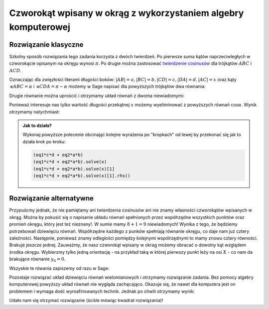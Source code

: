 .. _matura2015_r10.rst:

Czworokąt wpisany w okrąg z wykorzystaniem algebry komputerowej
---------------------------------------------------------------

.. image:: matura2015/matura2015_r10.png
   :align: center


Rozwiązanie klasyczne
=====================

Szkolny sposób rozwiązania tego zadania korzysta z dwóch twierdzeń. Po
pierwsze suma kątów naprzeciwległych w czworokącie opisanym na okręgu
wynosi :math:`\pi`. Po drugie można zastosować `twierdzenie cosinusów
<https://pl.wikipedia.org/wiki/Twierdzenie_cosinus%C3%B3w>`_ dla
trójkątów :math:`ABC` i :math:`ACD`. 

Oznaczając dla zwięzłości literami długości boków:
:math:`|AB|=a,|BC|=b,|CD|=c,|DA|=d,|AC|=x` oraz kąty
:math:`\sphericalangle ABC=\alpha` i :math:`\sphericalangle
CDA=\pi-\alpha` możemy w Sage napisać dla powyższych trójkątów dwa
równania:


.. sagecellserver::

   var('a,b,alpha,c,d,x')
   eq1 = a^2 + b^2 - 2*a*b*cos(alpha) == x^2 
   eq2 = c^2 + d^2 - 2*c*d*cos(pi-alpha) == x^2
   table([[eq1],[eq2]])


.. only:: latex

    Otrzymujemy: 

      - :math:`-2 \, a b \cos\left(\alpha\right) + a^{2} + b^{2} = x^{2}`
      - :math:`-2 \, c d \cos\left(\pi - \alpha\right) + c^{2} + d^{2} = x^{2}`


Drugie równanie można uprościć i otrzymamy układ równań z dwoma
niewiadomymi:

.. sagecellserver::

   eq2 = eq2.simplify()
   table([[eq1],[eq2]])

.. only:: latex

    Otrzymujemy: 

      - :math:`-2 \, a b \cos\left(\alpha\right) + a^{2} + b^{2} = x^{2}`
      - :math:`2 \, c d \cos\left(\alpha\right) + c^{2} + d^{2} = x^{2}`



Ponieważ interesuje nas tylko wartość długości przekątnej :math:`x`
możemy wyeliminować z powyższych równań :math:`\cos \alpha`. Wynik
otrzymamy natychmiast:

.. sagecellserver::

   (eq1*c*d + eq2*a*b).solve(x)[1].rhs().subs({a:2,b:3,c:4,d:5})


.. only:: latex

    Otrzymujemy: `sqrt(253/13)`



.. admonition:: Jak to działa?

   Wykonaj powyższe polecenie obcinająć kolejne wyrażenia po
   "kropkach" od lewej by przekonać się jak to działa krok po kroku:

   .. code:: python 
  
      (eq1*c*d + eq2*a*b)
      (eq1*c*d + eq2*a*b).solve(x)
      (eq1*c*d + eq2*a*b).solve(x)[1]
      (eq1*c*d + eq2*a*b).solve(x)[1].rhs()




Rozwiązanie alternatywne
========================

Przypuścmy jednak, że nie pamiętamy ani twierdzenia cosinusów ani nie
znamy własności czworokątów wpisanych w okrąg. Można by pokusić się o
napisanie układu równań spełnionych przez współrzędne wszystkich
punktów oraz promień okręgu, który jest też nieznany!. W sumie mamy
:math:`8+1=9` niewiadomych! Wynika z tego, że będziemy potrzebowali
dziewięciu równań. Współrzędne każdego z punków spełniają równanie
okręgu, co daje nam już cztery zależności. Następnie, ponieważ znamy
odleglości pomiędzy kolejnymi wspólrzędnymi to mamy znowu cztery
równości. Brakuje jeszcze jednej. Zauważmy, że nasz czworokąt wpisany
w okrag możemy obracać o dowolny kąt względem środka okręgu. Wybierzmy
tylko jedną orientację - na przykład taką w której pierwszy punkt leży
na osi :math:`X` - co nam da brakujące równanie :math:`y_0=0`. 

Wszyskie te rówania zapiszemy od razu w Sage:

.. sagecellserver::

   var('r,x0,y0,x1,y1,x2,y2,x3,y3')
   eqs=[x0^2+y0^2==r^2,\
    x1^2+y1^2==r^2,\
    x2^2+y2^2==r^2,\
    x3^2+y3^2==r^2,\
    (x1-x0)^2+(y1-y0)^2==2^2,\
    (x2-x1)^2+(y2-y1)^2==3^2,\
    (x3-x2)^2+(y3-y2)^2==4^2,\
    (x0-x3)^2+(y0-y3)^2==5^2,\
    y0==0]

   table(list(enumerate(eqs)))


.. only:: latex

    Otrzymujemy:

       - :math:` x_{0}^{2} + y_{0}^{2} = r^{2} `,
       - :math:` x_{1}^{2} + y_{1}^{2} = r^{2} `,
       - :math:` x_{2}^{2} + y_{2}^{2} = r^{2} `,
       - :math:` x_{3}^{2} + y_{3}^{2} = r^{2} `,
       - :math:` {\left(x_{0} - x_{1}\right)}^{2} + {\left(y_{0} - y_{1}\right)}^{2} = 4 `,
       - :math:` {\left(x_{1} - x_{2}\right)}^{2} + {\left(y_{1} - y_{2}\right)}^{2} = 9 `,
       - :math:` {\left(x_{2} - x_{3}\right)}^{2} + {\left(y_{2} - y_{3}\right)}^{2} = 16 `,
       - :math:` {\left(x_{0} - x_{3}\right)}^{2} + {\left(y_{0} - y_{3}\right)}^{2} = 25 `,
       - :math:` y_{0} = 0 `

  
Pozostaje rozwiązać układ dziewięciu równań wielomianowych i otrzymamy
rozwiązanie zadania. Bez pomocy algebry komputerowej powyższy układ
równań nie wygląda zachęcająco. Okazuje się, że nawet dla komputera
jest on problemem i wymaga dość wyroafinowanych technik. Jednak po
chwili otrzymamy wynik:

.. sagecellserver::

   sols = solve(eqs,[x0,y0,x1,y1,x2,y2,x3,y3,r],solution_dict=True)
   print ((x0-x2)^2+(y0-y2)^2).subs(sols[0]).canonicalize_radical() 


.. only:: latex

    Otrzymujemy: `253/13`


Udało nam się otrzymać rozwiązanie (ściśle mówiąc kwadrat rozwiązania)!


